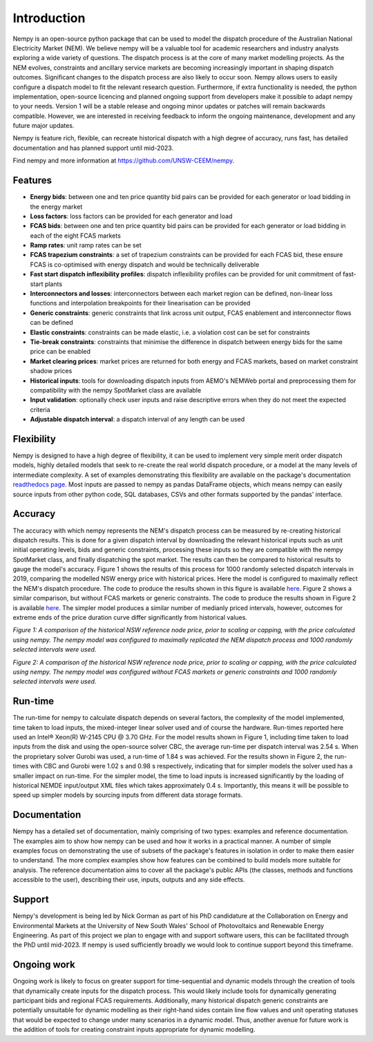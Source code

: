Introduction
============
Nempy is an open-source python package that can be used to model the dispatch procedure of the Australian National
Electricity Market (NEM). We believe nempy will be a valuable tool for academic researchers and industry analysts
exploring a wide variety of questions. The dispatch process is at the core of many market modelling projects. As the
NEM evolves, constraints and ancillary service markets are becoming increasingly important in shaping dispatch outcomes.
Significant changes to the dispatch process are also likely to occur soon. Nempy allows users to easily configure a
dispatch model to fit the relevant research question. Furthermore, if extra functionality is needed, the python
implementation, open-source licencing and planned ongoing support from developers make it possible to adapt nempy
to your needs. Version 1 will be a stable release and ongoing minor updates or patches will remain backwards compatible.
However, we are interested in receiving feedback to inform the ongoing maintenance, development and any future major updates.

Nempy is feature rich, flexible, can recreate historical dispatch with a high degree of accuracy, runs fast, has detailed
documentation and has planned support until mid-2023.

Find nempy and more information at https://github.com/UNSW-CEEM/nempy.

Features
--------
- **Energy bids**: between one and ten price quantity bid pairs can be provided for each generator or load bidding in the energy market
- **Loss factors**: loss factors can be provided for each generator and load
- **FCAS bids**: between one and ten price quantity bid pairs can be provided for each generator or load bidding in each of the eight FCAS markets
- **Ramp rates**: unit ramp rates can be set
- **FCAS trapezium constraints**: a set of trapezium constraints can be provided for each FCAS bid, these ensure FCAS is co-optimised with energy dispatch and would be technically deliverable
- **Fast start dispatch inflexibility profiles**: dispatch inflexibility profiles can be provided  for unit commitment of fast-start plants
- **Interconnectors and losses**: interconnectors between each market region can be defined, non-linear loss functions and interpolation breakpoints for their linearisation can be provided
- **Generic constraints**: generic constraints that link across unit output, FCAS enablement and interconnector flows can be defined
- **Elastic constraints**: constraints can be made elastic, i.e. a violation cost can be set for constraints
- **Tie-break constraints**: constraints that minimise the difference in dispatch between energy bids for the same price can be enabled
- **Market clearing prices**: market prices are returned for both energy and FCAS markets, based on market constraint shadow prices
- **Historical inputs**: tools for downloading dispatch inputs from AEMO's NEMWeb portal and preprocessing them for compatibility with the nempy SpotMarket class are available
- **Input validation**: optionally check user inputs and raise descriptive errors when they do not meet the expected criteria
- **Adjustable dispatch interval**: a dispatch interval of any length can be used

Flexibility
-----------
Nempy is designed to have a high degree of flexibility, it can be used to implement very simple merit order dispatch models,
highly detailed models that seek to re-create the real world dispatch procedure, or a model at the many levels of intermediate
complexity. A set of examples demonstrating this flexibility are available on the package's documentation
`readthedocs page <https://nempy.readthedocs.io/en/latest/examples.html>`_. Most inputs are passed to nempy as pandas DataFrame
objects, which means nempy can easily source inputs from other python code, SQL databases, CSVs and other formats supported by
the pandas' interface.

Accuracy
--------
The accuracy with which nempy represents the NEM's dispatch process can be measured by re-creating historical dispatch results.
This is done for a given dispatch interval by downloading the relevant historical inputs such as unit initial operating levels,
bids and generic constraints, processing these inputs so they are compatible with the nempy SpotMarket class, and finally
dispatching the spot market. The results can then be compared to historical results to gauge the model's accuracy.
Figure 1 shows the results of this process for 1000 randomly selected dispatch intervals in 2019, comparing the modelled
NSW energy price with historical prices. Here the model is configured to maximally reflect the NEM's dispatch procedure.
The code to produce the results shown in this figure is available `here <https://nempy.readthedocs.io/en/latest/publications.html#source-code-for-figure-1>`_.
Figure 2 shows a similar comparison, but without FCAS markets or generic constraints. The code to produce the results
shown in Figure 2 is available `here <https://nempy.readthedocs.io/en/latest/publications.html#source-code-for-figure-2>`_.
The simpler model produces a similar number of medianly priced intervals, however, outcomes for extreme ends of the price
duration curve differ significantly from historical values.

.. image:: nempy_vs_historical.svg
  :width: 600

*Figure 1: A comparison of the historical NSW reference node price, prior to scaling or capping, with the price calculated using nempy.
The nempy model was configured to maximally replicated the NEM dispatch process and 1000 randomly selected intervals were used.*

.. image:: nempy_vs_historical_simple.svg
  :width: 600

*Figure 2: A comparison of the historical NSW reference node price, prior to scaling or capping, with the price calculated
using nempy. The nempy model was configured without FCAS markets or generic constraints and 1000 randomly selected intervals were used.*

Run-time
--------
The run-time for nempy to calculate dispatch depends on several factors, the complexity of the model implemented, time
taken to load inputs, the mixed-integer linear solver used and of course the hardware. Run-times reported here used an
Intel® Xeon(R) W-2145 CPU @ 3.70 GHz. For the model results shown in Figure 1, including time taken to load inputs from
the disk and using the open-source solver CBC, the average run-time per dispatch interval was 2.54 s. When the proprietary
solver Gurobi was used, a run-time of 1.84 s was achieved. For the results shown in Figure 2, the run-times with CBC and
Gurobi were 1.02 s and 0.98 s respectively, indicating that for simpler models the solver used has a smaller impact on
run-time. For the simpler model, the time to load inputs is increased significantly by the loading of historical NEMDE
input/output XML files which takes approximately 0.4 s. Importantly, this means it will be possible to speed up simpler
models by sourcing inputs from different data storage formats.

Documentation
-------------
Nempy has a detailed set of documentation, mainly comprising of two types: examples and reference documentation. The
examples aim to show how nempy can be used and how it works in a practical manner. A number of simple examples focus on
demonstrating the use of subsets of the package's features in isolation in order to make them easier to understand. The
more complex examples show how features can be combined to build models more suitable for analysis. The reference
documentation aims to cover all the package's public APIs (the classes, methods and functions accessible to the user),
describing their use, inputs, outputs and any side effects.

Support
-------
Nempy's development is being led by Nick Gorman as part of his PhD candidature at the Collaboration on Energy and Environmental
Markets at the University of New South Wales' School of Photovoltaics and Renewable Energy Engineering. As part of this
project we plan to engage with and support software users, this can be facilitated through the PhD until mid-2023. If
nempy is used sufficiently broadly we would look to continue support beyond this timeframe.


Ongoing work
------------
Ongoing work is likely to focus on greater support for time-sequential and dynamic models through the creation of tools
that dynamically create inputs for the dispatch process. This would likely include tools for dynamically generating
participant bids and regional FCAS requirements. Additionally, many historical dispatch generic constraints are potentially
unsuitable for dynamic modelling as their right-hand sides contain line flow values and unit operating statuses
that would be expected to change under many scenarios in a dynamic model. Thus, another avenue for future work is the
addition of tools for creating constraint inputs appropriate for dynamic modelling.


